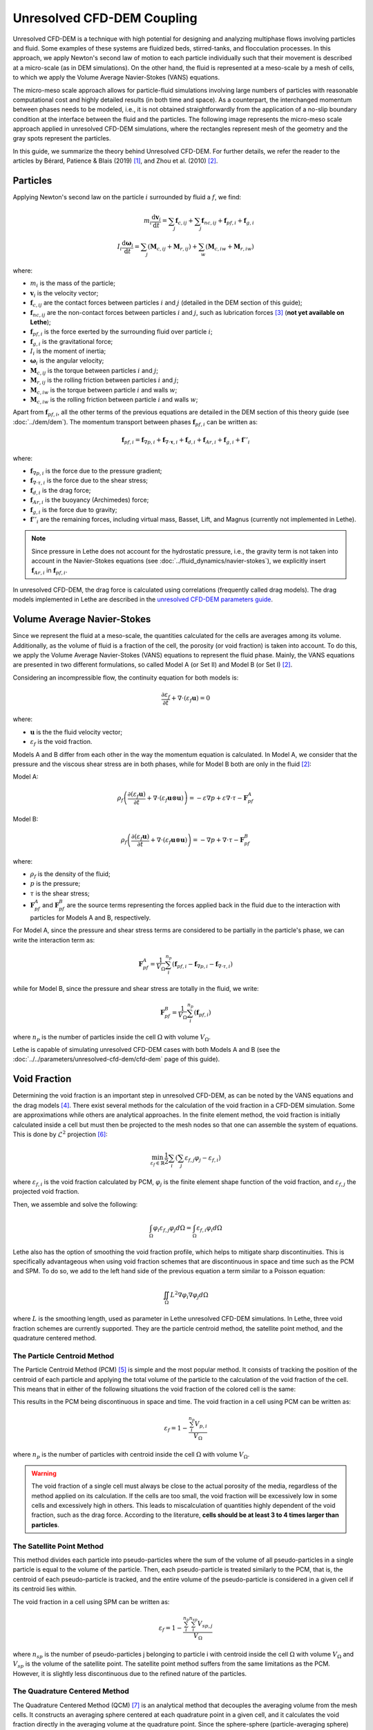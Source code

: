 ===========================
Unresolved CFD-DEM Coupling
===========================

Unresolved CFD-DEM is a technique with high potential for designing and analyzing multiphase flows involving particles and fluid. Some examples of these systems are fluidized beds, stirred-tanks, and flocculation processes. In this approach, we apply Newton's second law of motion to each particle individually such that their movement is described at a micro-scale (as in DEM simulations). On the other hand, the fluid is represented at a meso-scale by a mesh of cells, to which we apply the Volume Average Navier-Stokes (VANS) equations.

The micro-meso scale approach allows for particle-fluid simulations involving large numbers of particles with reasonable computational cost and highly detailed results (in both time and space). As a counterpart, the interchanged momentum between phases needs to be modeled, i.e., it is not obtained straightforwardly from the application of a no-slip boundary condition at the interface between the fluid and the particles. The following image represents the micro-meso scale approach applied in unresolved CFD-DEM simulations, where the rectangles represent mesh of the geometry and the gray spots represent the particles.

.. image:: images/schematic_unresolve_cfd-dem.png
    :alt: Schematic represantion of micro-meso scale approach in unresolved CFD-DEM
    :align: center
    :name: geometry
    :scale: 40

In this guide, we summarize the theory behind Unresolved CFD-DEM. For further details, we refer the reader to the articles by Bérard, Patience & Blais (2019) `[1] <https://doi.org/10.1002/cjce.23686>`_, and Zhou et al. (2010) `[2] <https://doi.org/10.1017/S002211201000306X>`_.

Particles
----------

Applying Newton's second law on the particle :math:`i` surrounded by fluid a :math:`f`, we find:

.. math::
    m_i \frac{\mathrm{d}\mathbf{v}_i}{\mathrm{d}t} = \sum_{j}\mathbf{f}_{c,ij} + \sum_{j}\mathbf{f}_{nc,ij} + \mathbf{f}_{pf,i} + \mathbf{f}_{g,i} \\
    I_i \frac{\mathrm{d}\mathbf{\omega}_i}{\mathrm{d}t} = \sum_{j}\left ( \mathbf{M}_{c,ij} + \mathbf{M}_{r,ij} \right ) + \sum_{w}\left ( \mathbf{M}_{c,iw} + \mathbf{M}_{r,iw} \right )

where:

* :math:`m_i` is the mass of the particle;
* :math:`\mathbf{v}_i` is the velocity vector;
* :math:`\mathbf{f}_{c,ij}` are the contact forces between particles :math:`i` and :math:`j` (detailed in the DEM section of this guide);
* :math:`\mathbf{f}_{nc,ij}` are the non-contact forces between particles :math:`i` and :math:`j`, such as lubrication forces `[3] <https://doi.org/10.1002/aic.690400418>`_ (**not yet available on Lethe**);
* :math:`\mathbf{f}_{pf,i}` is the force exerted by the surrounding fluid over particle :math:`i`;
* :math:`\mathbf{f}_{g,i}` is the gravitational force;
* :math:`I_i` is the moment of inertia;
* :math:`\mathbf{\omega}_i` is the angular velocity;
* :math:`\mathbf{M}_{c,ij}` is the torque between particles :math:`i` and :math:`j`;
* :math:`\mathbf{M}_{r,ij}` is the rolling friction between particles :math:`i` and :math:`j`;
* :math:`\mathbf{M}_{c,iw}` is the torque between particle :math:`i` and walls :math:`w`;
* :math:`\mathbf{M}_{c,iw}` is the rolling friction between particle :math:`i` and walls :math:`w`;

Apart from :math:`\mathbf{f}_{pf,i}`, all the other terms of the previous equations are detailed in the DEM section of this theory guide (see :doc:`../dem/dem`). The momentum transport between phases :math:`\mathbf{f}_{pf,i}` can be written as:

.. math::
    \mathbf{f}_{pf,i} = \mathbf{f}_{\nabla p,i} + \mathbf{f}_{\nabla \cdot \mathbf{\tau},i} + \mathbf{f}_{d,i} + \mathbf{f}_{Ar,i} + \mathbf{f}_{g,i} + \mathbf{f}''_{i}

where:

* :math:`\mathbf{f}_{\nabla p,i}` is the force due to the pressure gradient;
* :math:`\mathbf{f}_{\nabla \cdot \tau,i}` is the force due to the shear stress;
* :math:`\mathbf{f}_{d,i}` is the drag force;
* :math:`\mathbf{f}_{Ar,i}` is the buoyancy (Archimedes) force;
* :math:`\mathbf{f}_{g,i}` is the force due to gravity;
* :math:`\mathbf{f}''_{i}` are the remaining forces, including virtual mass, Basset, Lift, and Magnus (currently not implemented in Lethe).

.. note::
    Since pressure in Lethe does not account for the hydrostatic pressure, i.e., the gravity term is not taken into account in the Navier-Stokes equations (see :doc:`../fluid_dynamics/navier-stokes`), we explicitly insert :math:`\mathbf{f}_{Ar,i}` in :math:`\mathbf{f}_{pf,i}`.

In unresolved CFD-DEM, the drag force is calculated using correlations (frequently called drag models). The drag models implemented in Lethe are described in the `unresolved CFD-DEM parameters guide <https://lethe-cfd.github.io/lethe/parameters/unresolved_cfd-dem/cfd_dem.html>`_.

Volume Average Navier-Stokes
-----------------------------

Since we represent the fluid at a meso-scale, the quantities calculated for the cells are averages among its volume. Additionally, as the volume of fluid is a fraction of the cell, the porosity (or void fraction) is taken into account. To do this, we apply the Volume Average Navier-Stokes (VANS) equations to represent the fluid phase. Mainly, the VANS equations are presented in two different formulations, so called Model A (or Set II) and Model B (or Set I) `[2] <https://doi.org/10.1017/S002211201000306X>`_.

Considering an incompressible flow, the continuity equation for both models is:

.. math::
    \frac{\partial \varepsilon_f}{\partial t} + \nabla \cdot \left ( \varepsilon_f \mathbf{u} \right ) = 0

where:

* :math:`\mathbf{u}` is the the fluid velocity vector;
* :math:`\varepsilon_f` is the void fraction.

Models A and B differ from each other in the way the momentum equation is calculated. In Model A, we consider that the pressure and the viscous shear stress are in both phases, while for Model B both are only in the fluid `[2] <https://doi.org/10.1017/S002211201000306X>`_:

Model A:

.. math:: 
    \rho_f \left ( \frac{\partial \left ( \varepsilon_f \mathbf{u} \right )}{\partial t} + \nabla \cdot \left ( \varepsilon_f \mathbf{u} \otimes \mathbf{u} \right ) \right ) = -\varepsilon \nabla p + \varepsilon \nabla \cdot \tau - \mathbf{F}_{pf}^A

Model B:

.. math:: 
    \rho_f \left ( \frac{\partial \left ( \varepsilon_f \mathbf{u} \right )}{\partial t} + \nabla \cdot \left ( \varepsilon_f \mathbf{u} \otimes \mathbf{u} \right ) \right ) = -\nabla p + \nabla \cdot \tau - \mathbf{F}_{pf}^B

where:

* :math:`\rho_f` is the density of the fluid;
* :math:`p` is the pressure;
* :math:`\tau` is the shear stress;
* :math:`\mathbf{F}_{pf}^A` and :math:`\mathbf{F}_{pf}^B` are the source terms representing the forces applied back in the fluid due to the interaction with particles for Models A and B, respectively.

For Model A, since the pressure and shear stress terms are considered to be partially in the particle's phase, we can write the interaction term as:

.. math:: 
    \mathbf{F}_{pf}^A = \frac{1}{V_{\Omega}}\sum_{i}^{n_p}\left ( \mathbf{f}_{pf, i} - \mathbf{f}_{\nabla p, i} - \mathbf{f}_{\nabla \cdot \tau, i} \right )

while for Model B, since the pressure and shear stress are totally in the fluid, we write:

.. math:: 
    \mathbf{F}_{pf}^B = \frac{1}{V_{\Omega}}\sum_{i}^{n_p}\left ( \mathbf{f}_{pf, i} \right )

where :math:`n_p` is the number of particles inside the cell :math:`\Omega` with volume :math:`V_{\Omega}`.

Lethe is capable of simulating unresolved CFD-DEM cases with both Models A and B (see the :doc:`../../parameters/unresolved-cfd-dem/cfd-dem` page of this guide).

Void Fraction
--------------
Determining the void fraction is an important step in unresolved CFD-DEM, as can be noted by the VANS equations and the drag models `[4] <http://dx.doi.org/10.1016/j.ces.2013.05.036>`_. There exist several methods for the calculation of the void fraction in a CFD-DEM simulation. Some are approximations while others are analytical approaches. In the finite element method, the void fraction is initially calculated inside a cell but must then be projected to the mesh nodes so that one can assemble the system of equations. This is done by :math:`\mathcal{L}^2` projection `[6] <https://link.springer.com/book/10.1007/978-3-642-33287-6>`_:

.. math:: 
    \min_{\varepsilon_f \in \mathbb{R}} \frac{1}{2} \sum_i \left (\sum_j \varepsilon_{f,j} \varphi_j - \varepsilon_{f,i} \right )

where :math:`\varepsilon_{f,i}` is the void fraction calculated by PCM, :math:`\varphi_j` is the finite element shape function of the void fraction, and :math:`\varepsilon_{f,j}` the projected void fraction.

Then, we assemble and solve the following:

.. math::
    \int_{\Omega} \varphi_i \varepsilon_{f,j} \varphi_j d \Omega = \int_{\Omega} \varepsilon_{f,i} \varphi_i d \Omega


Lethe also has the option of smoothing the void fraction profile, which helps to mitigate sharp discontinuities. This is specifically advantageous when using void fraction schemes that are discontinuous in space and time such as the PCM and SPM. To do so, we add to the left hand side of the previous equation a term similar to a Poisson equation:

.. math::
    \iint_\Omega L^2 \nabla \varphi_i \nabla \varphi_j d\Omega

where :math:`L` is the smoothing length, used as parameter in Lethe unresolved CFD-DEM simulations. In Lethe, three void fraction schemes are currently supported. They are the particle centroid method, the satellite point method, and the quadrature centered method.


The Particle Centroid Method
~~~~~~~~~~~~~~~~~~~~~~~~~~~~
The Particle Centroid Method (PCM) `[5] <https://doi.org/10.1002/aic.14421>`_ is simple and the most popular method. It consists of tracking the position of the centroid of each particle and applying the total volume of the particle to the calculation of the void fraction of the cell. This means that in either of the following situations the void fraction of the colored cell is the same:

.. image:: images/void_frac1.png
   :width: 49% 
.. image:: images/void_frac2.png
   :width: 49%

This results in the PCM being discontinuous in space and time. The void fraction in a cell using PCM can be written as:

.. math:: 
    \varepsilon_f = 1 - \frac{\sum_{i}^{n_p} V_{p,i}}{V_\Omega}

where :math:`n_p` is the number of particles with centroid inside the cell :math:`\Omega` with volume :math:`V_{\Omega}`.

.. warning::
    The void fraction of a single cell must always be close to the actual porosity of the media, regardless of the method applied on its calculation. If the cells are too small, the void fraction will be excessively low in some cells and excessively high in others. This leads to miscalculation of quantities highly dependent of the void fraction, such as the drag force. According to the literature, **cells should be at least 3 to 4 times larger than particles**. 


The Satellite Point Method
~~~~~~~~~~~~~~~~~~~~~~~~~~
This method divides each particle into pseudo-particles where the sum of the volume of all pseudo-particles in a single particle is equal to the volume of the particle. Then, each pseudo-particle is treated similarly to the PCM, that is, the centroid of each pseudo-particle is tracked, and the entire volume of the pseudo-particle is considered in a given cell if its centroid lies within. 

.. image:: images/spm.png
   :width: 49% 
   :align: center
   
The void fraction in a cell using SPM can be written as: 

.. math:: 
    \varepsilon_f = 1 - \frac{\sum_{i}^{n_p}\sum_{i}^{n_{sp}} V_{sp,j}}{V_\Omega}

where :math:`n_{sp}` is the number of pseudo-particles j belonging to particle i with centroid inside the cell :math:`\Omega` with volume :math:`V_{\Omega}` and :math:`V_{sp}` is the volume of the satellite point. The satellite point method suffers from the same limitations as the PCM. However, it is slightly less discontinuous due to the refined nature of the particles.

The Quadrature Centered Method
~~~~~~~~~~~~~~~~~~~~~~~~~~~~~~
The Quadrature Centered Method (QCM) `[7] <https://doi.org/10.1021/acs.iecr.3c00172>`_  is an analytical method that decouples the averaging volume from the mesh cells. It constructs an averaging sphere centered at each quadrature point in a given cell, and it calculates the void fraction directly in the averaging volume at the quadrature point. Since the sphere-sphere (particle-averaging sphere) intersection is analytically easier to calculate than sphere-polyhedron (particle-mesh cell), this method is less expensive than other analytical methods as the intersection does not involve the calculation of trigonometric functions at each CFD time step. The advantage of this method is that the void fraction varies within a cell. Additionally, particles in neighboring cells can affect the void fraction of the current cell. This allows the method to be continuous in both space and time. This is advantageous, especially in solid-liquid systems where the term :math:`\rho_f \frac{\partial \epsilon_f}{\partial t}` of the continuity equation is very stiff and unstable, when there exist even small discontinuities in the void fraction, and where it explodes when :math:`\Delta t_{CFD} \to 0`.

An averaging volume sphere is constructed around each quadrature point. All particles lying in the sphere will contribute to the void fraction value of this quadrature point. Therefore, a cell will be affected by the particles lying in it and in its neighboring cells.

.. image:: images/qcm.png
   :width: 49% 
   :align: center

The void fraction at the quadrature point using QCM can be written as:

.. math:: 
    \varepsilon_f = 1 - \frac{\sum_{i}^{n_p} V^N_{p,i}}{V^N_{sphere}}
    
where :math:`V^N_{sphere}` is the normalized volume of the volume averaging spheres and :math:`V^N_{p,i}` is the normalized volume of the particle. In order not to miss any particle in the current cell and to avoid exceeding neighboring cells, the volume of the averaging spheres is defined through the user specified sphere radius (:math:`R_s`) and should respect the following condition:

.. math:: 
    \frac{h_{\Omega}}{2} \leq R_s \leq h_{\Omega}
    
    
Reference
-----------
`[1] <https://doi.org/10.1002/cjce.23686>`_ Bérard, Patience, and Blais. Experimental methods in chemical engineering: Unresolved CFD‐DEM. The Canadian Journal of Chemical Engineering, v. 98, n. 2, p. 424-440, 2020.

`[2] <https://doi.org/10.1017/S002211201000306X>`_ Zhou, Kuang, Chu, and Yu, Discrete particle simulation of particle–fluid flow: model formulations and their applicability, Journal of Fluid Mechanics, vol. 661, pp. 482–510, 2010.

`[3] <https://doi.org/10.1002/aic.690400418>`_ Kim, Sangtae, and Karrila. Microhydrodynamics: principles and selected applications. Courier Corporation, 2013.

`[4] <http://dx.doi.org/10.1016/j.ces.2013.05.036>`_ L. Rong, K. Dong, A. Yu, Lattice-boltzmann simulation of fluid flow through packed beds of uniform spheres: Effect of porosity, Chemical engineering science 99 (2013) 44–58.

`[5] <https://doi.org/10.1002/aic.14421>`_ Z. Peng et al. Influence of void fraction calculation on fidelity of CFD‐DEM simulation of gas‐solid bubbling fluidized beds. AIChE Journal, v. 60, n. 6, p. 2000-2018, 2014.

`[6] <https://link.springer.com/book/10.1007/978-3-642-33287-6>`_ M. G. Larson, F. Bengzon. The finite element method: theory, implementation, and applications. Springer Science & Business Media, 2013.

`[7] <https://doi.org/10.1021/acs.iecr.3c00172>`_ El Geitani, T., & Blais, B. Quadrature-Centered Averaging Scheme for Accurate and Continuous Void Fraction Calculation in Computational Fluid Dynamics–Discrete Element Method Simulations. Industrial & Engineering Chemistry Research, 2023, vol. 62, no 12, p. 5394-5407.
